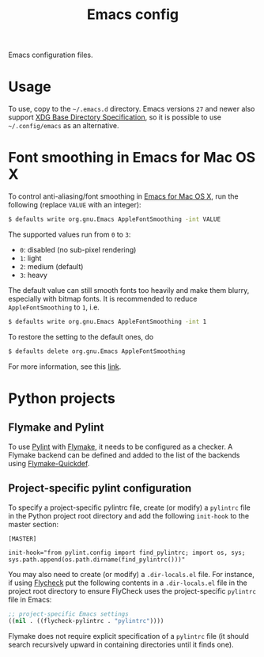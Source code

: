 #+title: Emacs config
Emacs configuration files.
* Usage
To use, copy to the =~/.emacs.d= directory.
Emacs versions ~27~ and newer also support [[https://specifications.freedesktop.org/basedir-spec/basedir-spec-latest.html][XDG Base Directory Specification]], so it is possible to use =~/.config/emacs= as an alternative.
* Font smoothing in Emacs for Mac OS X
To control anti-aliasing/font smoothing in [[https://emacsformacosx.com/][Emacs for Mac OS X]], run the following (replace ~VALUE~ with an integer):
#+begin_src sh
$ defaults write org.gnu.Emacs AppleFontSmoothing -int VALUE
#+end_src

The supported values run from ~0~ to ~3~:
- ~0~: disabled (no sub-pixel rendering)
- ~1~: light
- ~2~: medium (default)
- ~3~: heavy

The default value can still smooth fonts too heavily and make them blurry, especially with bitmap fonts.
It is recommended to reduce ~AppleFontSmoothing~ to ~1~, i.e.
#+begin_src sh
$ defaults write org.gnu.Emacs AppleFontSmoothing -int 1
#+end_src

To restore the setting to the default ones, do
#+begin_src sh
$ defaults delete org.gnu.Emacs AppleFontSmoothing
#+end_src

For more information, see this [[https://github.com/kevinSuttle/macOS-Defaults/issues/17#issuecomment-266622810][link]].
* Python projects
** Flymake and Pylint
To use [[https://www.pylint.org/][Pylint]] with [[https://elpa.gnu.org/packages/flymake.html][Flymake]], it needs to be configured as a checker.
A Flymake backend can be defined and added to the list of the backends using [[https://github.com/karlotness/flymake-quickdef][Flymake-Quickdef]].
** Project-specific pylint configuration
To specify a project-specific pylintrc file, create (or modify) a ~pylintrc~ file in the Python project root directory and add the following ~init-hook~ to the master section:
#+begin_src
[MASTER]

init-hook="from pylint.config import find_pylintrc; import os, sys; sys.path.append(os.path.dirname(find_pylintrc()))"
#+end_src
You may also need to create (or modify) a ~.dir-locals.el~ file.
For instance, if using [[https://www.flycheck.org/en/latest/][Flycheck]] put the following contents in a ~.dir-locals.el~ file in the project root directory to ensure FlyCheck uses the project-specific ~pylintrc~ file in Emacs:
#+begin_src emacs-lisp
;; project-specific Emacs settings
((nil . ((flycheck-pylintrc . "pylintrc"))))
#+end_src
Flymake does not require explicit specification of a ~pylintrc~ file (it should search recursively upward in containing directories until it finds one).
